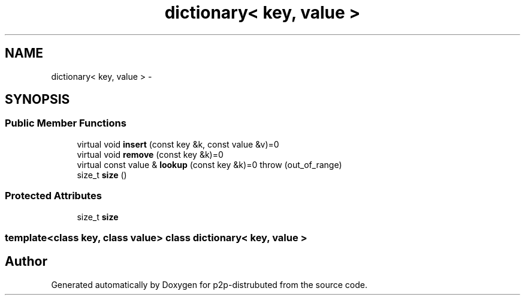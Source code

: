 .TH "dictionary< key, value >" 3 "Sat Jan 12 2013" "p2p-distrubuted" \" -*- nroff -*-
.ad l
.nh
.SH NAME
dictionary< key, value > \- 
.SH SYNOPSIS
.br
.PP
.SS "Public Member Functions"

.in +1c
.ti -1c
.RI "virtual void \fBinsert\fP (const key &k, const value &v)=0"
.br
.ti -1c
.RI "virtual void \fBremove\fP (const key &k)=0"
.br
.ti -1c
.RI "virtual const value & \fBlookup\fP (const key &k)=0  throw (out_of_range)"
.br
.ti -1c
.RI "size_t \fBsize\fP ()"
.br
.in -1c
.SS "Protected Attributes"

.in +1c
.ti -1c
.RI "size_t \fBsize\fP"
.br
.in -1c

.SS "template<class key, class value> class dictionary< key, value >"


.SH "Author"
.PP 
Generated automatically by Doxygen for p2p-distrubuted from the source code\&.
